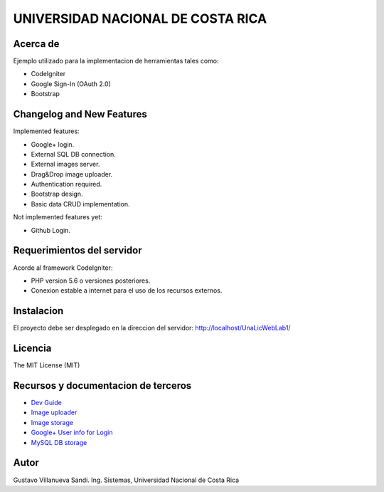 ##################################
UNIVERSIDAD NACIONAL DE COSTA RICA
##################################


*********
Acerca de
*********

Ejemplo utilizado para la implementacion de herramientas tales como:

- CodeIgniter

- Google Sign-In (OAuth 2.0)

- Bootstrap

**************************
Changelog and New Features
**************************

Implemented features:

-	Google+ login.

-	External SQL DB connection.

-	External images server.

-	Drag&Drop image uploader.

-	Authentication required.

-	Bootstrap design.

-	Basic data CRUD implementation.

Not implemented features yet:

-	Github Login.


***************************
Requerimientos del servidor
***************************

Acorde al framework CodeIgniter:

- PHP version 5.6 o versiones posteriores.

- Conexion estable a internet para el uso de los recursos externos.


***********
Instalacion
***********

El proyecto debe ser desplegado en la direccion del servidor: http://localhost/UnaLicWebLab1/

********
Licencia
********

The MIT License (MIT)

************************************
Recursos y documentacion de terceros
************************************

-  `Dev Guide <https://www.codeigniter.com/user_guide/tutorial/index.html>`_
-  `Image uploader <https://www.dropzonejs.com/>`_
-  `Image storage <https://api.imgbb.com/>`_
-  `Google+ User info for Login <https://developers.google.com/+/web/api/rest/>`_
-  `MySQL DB storage <https://remotemysql.com/>`_


*****
Autor
*****

Gustavo Villanueva Sandi.
Ing. Sistemas, Universidad Nacional de Costa Rica